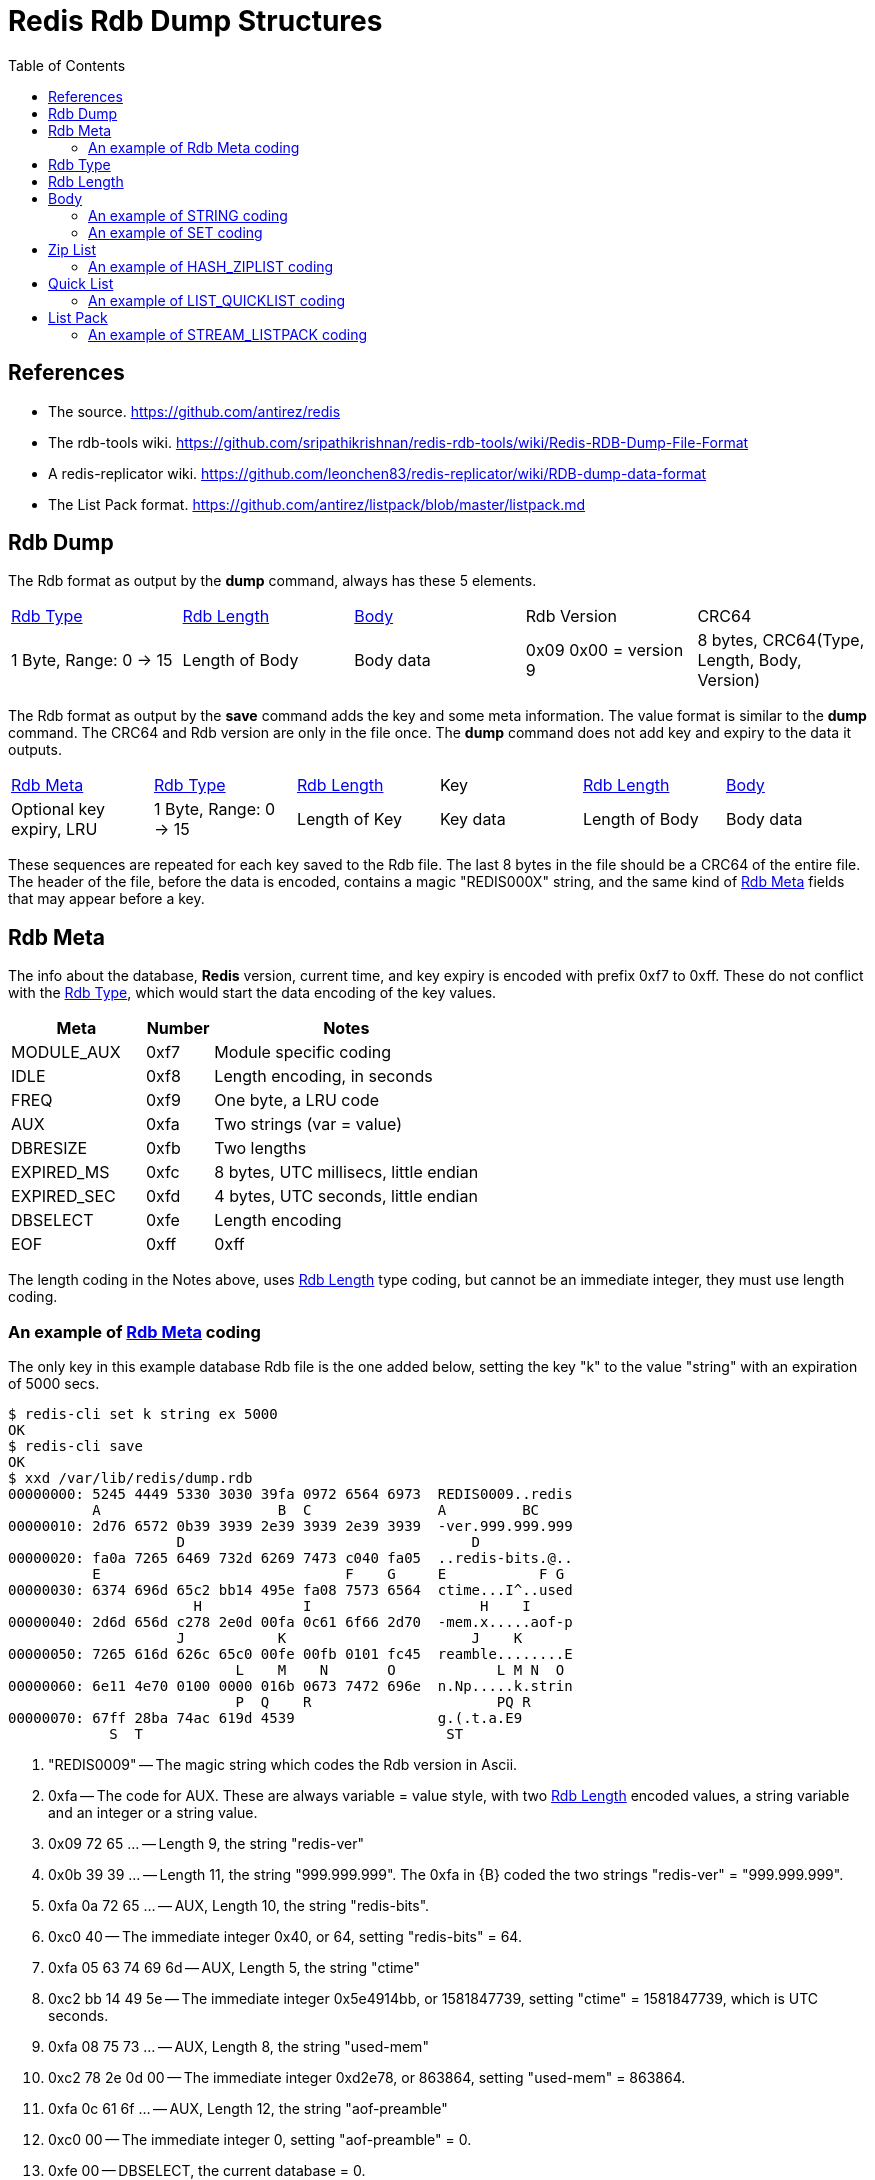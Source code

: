 Redis Rdb Dump Structures
=========================
:toc: left

References
----------

- The source.
  https://github.com/antirez/redis
- The rdb-tools wiki.
  https://github.com/sripathikrishnan/redis-rdb-tools/wiki/Redis-RDB-Dump-File-Format
- A redis-replicator wiki.
  https://github.com/leonchen83/redis-replicator/wiki/RDB-dump-data-format
- The List Pack format.
  https://github.com/antirez/listpack/blob/master/listpack.md

Rdb Dump
--------

The Rdb format as output by the *dump* command, always has these 5 elements.

|===========================================
| <<RdbType>> | <<RdbLength>> | <<Body>> | Rdb Version | CRC64
| 1 Byte, Range: 0 -> 15
| Length of Body
| Body data
| 0x09 0x00 = version 9
| 8 bytes, CRC64(Type, Length, Body, Version)
|===========================================

The Rdb format as output by the *save* command adds the key and some meta
information.  The value format is similar to the *dump* command.  The CRC64 and
Rdb version are only in the file once.  The *dump* command does not add key and
expiry to the data it outputs.

|===========================================
| <<RdbMeta>> | <<RdbType>> | <<RdbLength>> | Key | <<RdbLength>> | <<Body>>
| Optional key expiry, LRU
| 1 Byte, Range: 0 -> 15
| Length of Key
| Key data
| Length of Body
| Body data
|===========================================

These sequences are repeated for each key saved to the Rdb file.  The last 8
bytes in the file should be a CRC64 of the entire file.  The header of the
file, before the data is encoded, contains a magic "REDIS000X" string, and the
same kind of <<RdbMeta>> fields that may appear before a key.

[[RdbMeta]]
Rdb Meta
--------

The info about the database, *Redis* version, current time, and key expiry is
encoded with prefix 0xf7 to 0xff.  These do not conflict with the <<RdbType>>,
which would start the data encoding of the key values.

[options="header",cols="2,1,4"]
|===========================================
| Meta            | Number | Notes
| MODULE_AUX      | 0xf7   | Module specific coding
| IDLE            | 0xf8   | Length encoding, in seconds
| FREQ            | 0xf9   | One byte, a LRU code
| AUX             | 0xfa   | Two strings (var = value)
| DBRESIZE        | 0xfb   | Two lengths
| EXPIRED_MS      | 0xfc   | 8 bytes, UTC millisecs, little endian
| EXPIRED_SEC     | 0xfd   | 4 bytes, UTC seconds, little endian
| DBSELECT        | 0xfe   | Length encoding
| EOF             | 0xff   | 0xff
|===========================================

The length coding in the Notes above, uses <<RdbLength>> type coding, but
cannot be an immediate integer, they must use length coding.

An example of <<RdbMeta>> coding
~~~~~~~~~~~~~~~~~~~~~~~~~~~~~~~~

The only key in this example database Rdb file is the one added below, setting
the key "k" to the value "string" with an expiration of 5000 secs.

--------------------------------------
$ redis-cli set k string ex 5000
OK
$ redis-cli save
OK
$ xxd /var/lib/redis/dump.rdb
00000000: 5245 4449 5330 3030 39fa 0972 6564 6973  REDIS0009..redis
          A                     B  C               A         BC
00000010: 2d76 6572 0b39 3939 2e39 3939 2e39 3939  -ver.999.999.999
                    D                                  D
00000020: fa0a 7265 6469 732d 6269 7473 c040 fa05  ..redis-bits.@..
          E                             F    G     E           F G
00000030: 6374 696d 65c2 bb14 495e fa08 7573 6564  ctime...I^..used
                      H            I                    H    I
00000040: 2d6d 656d c278 2e0d 00fa 0c61 6f66 2d70  -mem.x.....aof-p
                    J           K                      J    K
00000050: 7265 616d 626c 65c0 00fe 00fb 0101 fc45  reamble........E
                           L    M    N       O            L M N  O
00000060: 6e11 4e70 0100 0000 016b 0673 7472 696e  n.Np.....k.strin
                           P  Q    R                      PQ R
00000070: 67ff 28ba 74ac 619d 4539                 g.(.t.a.E9
            S  T                                    ST
--------------------------------------

A. "REDIS0009" -- The magic string which codes the Rdb version in Ascii.
B. 0xfa -- The code for AUX.  These are always variable = value style, with two
  <<RdbLength>> encoded values, a string variable and an integer or a string
  value.
C. 0x09 72 65 ... -- Length 9, the string "redis-ver"
D. 0x0b 39 39 ... -- Length 11, the string "999.999.999".  The 0xfa in {B}
   coded the two strings "redis-ver" = "999.999.999".
E. 0xfa 0a 72 65 ... -- AUX, Length 10, the string "redis-bits".
F. 0xc0 40 -- The immediate integer 0x40, or 64, setting "redis-bits" = 64.
G. 0xfa 05 63 74 69 6d -- AUX, Length 5, the string "ctime"
H. 0xc2 bb 14 49 5e -- The immediate integer 0x5e4914bb, or 1581847739, setting
   "ctime" = 1581847739, which is UTC seconds.
I. 0xfa 08 75 73 ... -- AUX, Length 8, the string "used-mem"
J. 0xc2 78 2e 0d 00 -- The immediate integer 0xd2e78, or 863864, setting
   "used-mem" = 863864.
K. 0xfa 0c 61 6f ... -- AUX, Length 12, the string "aof-preamble"
L. 0xc0 00 -- The immediate integer 0, setting "aof-preamble" = 0.
M. 0xfe 00 -- DBSELECT, the current database = 0.
N. 0xfb 01 01 -- DBRESIZE, resize = { 1, 1 }.
O. 0xfc 45 6e 11 4e 70 01 00 00 -- EXPIRED_MS, set the 8 byte UTC expired stamp
   in milliseconds to 0x1704e116e45 or 1581857730117.  This applies to the key
   that follows this stamp, which starts at {P}.
P. 0x00 -- The <<RdbType>> 0, or STRING, the simplest coding.
Q. 0x01 6b -- The key length is 1 and the key data is "k" (ascii code 0x6b).
R. 0x06 73 74 72 69 6e 67 -- The value of the key "k" is "string".
S. 0xff -- The EOF marker.
T. 0x28 ba 74 ... -- The CRC64 of the file up to and including {S}.

Lets examine the output of the *dump* command.

--------------------------------------
$ redis-cli dump k | xxd
00000000: 0006 7374 7269 6e67 0900 91ea 2f4c facd  ..string..../L..
00000010: 7a3e 0a                                  z>.
--------------------------------------

The key data and expiry is not present, but the "string" value is.  The tail
of the dump is the version and CRC64.

[[RdbType]]
Rdb Type
--------

The type range is 0 to 15 in version 9 of *Redis* Rdb.  Some of the
enumerations are no longer used in this version.  The number is coded in the
first byte of the dump format, it determines how to interpret the rest of the
data.

[options="header",cols="2,1,4"]
|===========================================
| Type            | Number | Notes
| STRING          | 0      | A string of bytes *
| LIST            | 1      | List of string elements
| SET             | 2      | List of string members *
| ZSET            | 3      | String and string coded double score
| HASH            | 4      | List of strings for each field and value *
| ZSET_2          | 5      | String and double binary coded score *
| MODULE          | 6      | No description yet
| MODULE_2        | 7      | No description yet *
| HASH_ZIPMAP     | 9      | Not used, uses ZipList
| LIST_ZIPLIST    | 10     | Not used, uses QuickList
| SET_INTSET      | 11     | Array of integers, all the same size *
| ZSET_ZIPLIST    | 12     | A ZipList of members and scores *
| HASH_ZIPLIST    | 13     | A ZipList of fields and values *
| LIST_QUICKLIST  | 14     | A list of ZipLists *
| STREAM_LISTPACK | 15     | A structure that uses ListPack lists *
|===========================================

* The only types found in a version 9 dump, are: STRING, SET,
HASH, ZSET_2, SET_INTSET, ZSET_ZIPLIST, HASH_ZIPLIST,
LIST_QUICKLIST, STREAM_LISTPACK.

[[RdbLength]]
Rdb Length
----------

--------------------------------------
   0                   1                   2                   3
   0 1 2 3 4 5 6 7 8 9 0 1 2 3 4 5 6 7 8 9 0 1 2 3 4 5 6 7 8 9 0 1
  +-+-+-+-+-+-+-+-+-+-+-+-+-+-+-+-+-+-+-+-+-+-+-+-+-+-+-+-+-+-+-+-+
A |0 0 . . . . . .|      6 bit length
B |0 1 . . . . . . . . . . . . . .|  14 bit length
C |1 0 0 0 0 0 0 0 . . . 32 bit length . . . . . . . . . . . . ...>
D |1 0 0 0 0 0 0 1 . . . 64 bit length . . . . . . . . . . . . ...>
E |1 1 0 0 0 0 0 0 . . . . . . . .|  8 bit immediate int
F |1 1 0 0 0 0 0 1 . . . 16 bit immediate int  . .|
G |1 1 0 0 0 0 1 0 . . . 32 bit immediate int  . . . . . . . . ...>
H |1 1 0 0 0 0 1 1 . . . LZF <zlen> <len>  . . . . . . . . . . ...>
  +-+-+-+-+-+-+-+-+-+-+-+-+-+-+-+-+-+-+-+-+-+-+-+-+-+-+-+-+-+-+-+-+
--------------------------------------

A. 6 bit length -- range 0 -> 63 bytes.
   [ 0x00 -> 0x3f ]
B. 14 bit length -- range 0 -> 16383 bytes.
   [ 0x4000 -> 0x7fff ]
C. 32 bit length -- range 0 -> 4GB bytes.
   [ 0x80 32bits -> 0x80 32bits ]
D. 64 bit length -- range 0 -> 2^64-1 bytes.
   [ 0x81 64bits -> 0x81 64bits ]
E. 8 bit immediate integer -- range -128 -> 127 int.
   [ 0xc0 00 -> 0xc0 ff ]
F. 16 bit immediate integer -- range -32K -> 32K-1 int.
   [ 0xc1 0000 -> 0xc1 ffff ]
G. 32 bit immediate integer -- range -2G -> 2G-1 int.
   [ 0xc2 32bits -> 0xc2 32bits ]
H. LZF compressed data.
   [ 0xc3 <zlen> <len> ]

The length codes are big endian (msb first: 4321), and the immediate codes are
little endian (lsb first: 1234).  The Intel archetecture is natively little
endian.

The length codes {A,B,C,D} are usually used for determining the end of a stream
of bytes, but it can also be used to indicate the number of elements in a ZSET
or the number of blobs of items in a STREAM_LISTPACK.  Since the length codes
have 64 bit unsigned range, they are also used when a large number is encoded
and data does not follow.  The immediate integer range is limited to 32 bit
signed values.

The immediate integers {E,F,G} are the data, there is no stream of bytes or
elements that follow.  They are all signed values, the lengths are all unsigned
values.

Compressed data {H} is like length codes, because data in the stream follows
the code, unlike the immediate integer codes.  After uncompressing zlen bytes,
these are removed and the len bytes are inserted.

The examples in this document are short enough that compression does not help.
In normal circumstances, compression will be used a lot in cases where there
are more than a couple of elements of data, since it does not take a lot of it
for compression to be useful.

[[Body]]
Body
----

In the Body, the <<RdbType>> selects different codings schemes

- STRING : The data length or immediate integer is encoded by the <<RdbLength>>
  field.  <<STRING>>
- HASH/SET : A count of <<RdbLength>> encoded values, one for each set member
  and two for each hash entry. <<SET>>
- ZIPLIST{HASH,ZSET} : A <<ZipList>> encoded stream.  The <<RdbLength>> in the
  header is the length of the stream in bytes. <<HASH_ZIPLIST>>
- QUICKLIST{LIST} : A <<QuickList>> is an array of <<ZipList>> streams
  concatenated together.  The <<RdbLength>> in the header is the count of
  <<ZipList>> streams in the array. <<LIST_QUICKLIST>>
- ZSET_2{ZSET} : A count of members encoded with the scores.  After each
  member, a floating point double in little endian format is coded for the
  score.
- LISTPACK{STREAM} : A <<ListPack>> is similar to a <<ZipList>>, it is used
  for encoding record entries within a STREAM data type.  <<STREAM_LISTPACK>>

[[STRING]]
An example of STRING coding
~~~~~~~~~~~~~~~~~~~~~~~~~~~

--------------------------------------
$ redis-cli set k string
OK
$ redis-cli dump k | xxd
00000000: 0006 7374 7269 6e67 0900 91ea 2f4c facd  ..string..../L..
          A B  C              D    E
00000010: 7a3e 0a                                  z>.
--------------------------------------

A. 0x00 -- A STRING <<RdbType>>.
B. 0x06 -- A <<RdbLength>>, indicating 6 bytes follow.
C. 0x73 74 72 69 6e 67 -- The "string" data.
D. 0x09 00 -- The Rdb version.
E. 0x91 ... 0a -- The CRC64 checksum, with a newline from redis-cli.

The <<RdbType>> is the first byte, 0x00, the <<RdbLength>> is the second byte,
0x06, and the data "string" follows.  The trailing bytes is the version
(0x0900) followed by the CRC64 of the previous 10 bytes.

[[SET]]
An example of SET coding
~~~~~~~~~~~~~~~~~~~~~~~~

--------------------------------------
$ redis-cli sadd s string 1 2 3 four
(integer) 5
$ redis-cli dump s | xxd
00000000: 0205 c003 c001 c002 0673 7472 696e 6704  .........string.
          A B  C    D    E    F G              H
00000010: 666f 7572 0900 616f e121 b97c 9a93 0a    four..ao.!.|...
          I         J    K
--------------------------------------

A. 0x02 -- A SET <<RdbType>>.
B. 0x05 -- A <<RdbLength>>, indicating 5 members of the set.
C. 0xc0 03 -- A <<RdbLength>>, coding the immediate integer 3.
D. 0xc0 01 -- A <<RdbLength>>, coding the immediate integer 1.
E. 0xc0 02 -- A <<RdbLength>>, coding the immediate integer 2.
F. 0x06 -- A <<RdbLength>>, indicating 6 bytes follow.
G. 0x73 74 72 69 6e 67 -- The "string" data.
H. 0x04 -- A <<RdbLength>>, indicating 4 bytes follow.
I. 0x66 6f 75 72 -- The "four" data.
J. 0x09 00 -- The Rdb version.
K. 0x61 ... 0a -- The CRC64 checksum, with a newline from redis-cli.

The <<RdbType>> is 0x02 for a SET type.  The rest of the data is coded with 6
<<RdbLength>> values.  In this case the first <<RdbLength>>, value 5, is the
number of items that are in the set.  After the length, there are 5 items
coded.  Some are coded as lengths, and some are coded as immediate integers.
The bytes 0xc0 0x03 are coding the immediate integer 3, this is a member
of the set.

[[ZipList]]
Zip List
--------

A <<ZipList>> is a list of items that can be traversed forwards and in reverse.
The <<ZipList>> structure has a header followed by elements with links in both
directions between them.  It is used by many of the data types in *Redis*.  

--------------------------------------
   0                   1                   2                   3
   0 1 2 3 4 5 6 7 8 9 0 1 2 3 4 5 6 7 8 9 0 1 2 3 4 5 6 7 8 9 0 1
  +-+-+-+-+-+-+-+-+-+-+-+-+-+-+-+-+-+-+-+-+-+-+-+-+-+-+-+-+-+-+-+-+
  |  zlbytes size, 4 bytes                                        |
  +-+-+-+-+-+-+-+-+-+-+-+-+-+-+-+-+-+-+-+-+-+-+-+-+-+-+-+-+-+-+-+-+
  |  zltail offset, 4 bytes                                       |
  +-+-+-+-+-+-+-+-+-+-+-+-+-+-+-+-+-+-+-+-+-+-+-+-+-+-+-+-+-+-+-+-+
  |  zllen entry count, 2 bytes   |    0x00       |    zlnext     |
  +-+-+-+-+-+-+-+-+-+-+-+-+-+-+-+-+-+-+-+-+-+-+-+-+-+-+-+-+-+-+-+-+
  |  optional data                |    zlprev     |    zlnext     |
  +-+-+-+-+-+-+-+-+-+-+-+-+-+-+-+-+-+-+-+-+-+-+-+-+-+-+-+-+-+-+-+-+
  |  optional data                |    0xff       |
  +-+-+-+-+-+-+-+-+-+-+-+-+-+-+-+-+-+-+-+-+-+-+-+-+
--------------------------------------

- [[zlbytes]]zlbytes -- The length in bytes of the list, including header.
- [[zltail]]zltail   -- The offset to the last element in the list for
  traversing in reverse.
- [[zllen]]zllen   -- The count of elements in the list, which is valid up to
  the maximum 16 bit value.
- [[zlnext]]zlnext -- An index that can have length with data following or
  immediate integer data, much like <<RdbLength>>.  The opcode prefix expands
  from 0xc0 to 0xf0, to 0xff.  The first three are lengths of various bit
  widths (0x00, 0x40, 0x80), the rest are immediate integers.
- [[zlprev]]zlprev -- A length in bytes to skip to the previous list element.
  This is a simplier coding than zlnext.  The 0xff value ends the <<ZipList>>,
  the 0xfe prefixes a 32 bit length, and anything less than 0xfe is a length
  literal (the code 0x10 would be the length 16).
  . 0xff  -- The end of the zip list
  . 0xfe  -- 32 bits little endian length
  . 0x00  -> 0xfd -- 8 bits length, range 0 -> 253

The complicated part of a <<ZipList>> encoding is the <<zlnext>> link.  It has
9 codes, 3 length codes and 6 immediate integer codes.  The length codes are
the same as the <<RdbLength>> methods, except that 64 bit lengths are not
possible.  The immediate integers are expanded with more prefix codes and more
bit lengths.

--------------------------------------
   0                   1                   2                   3
   0 1 2 3 4 5 6 7 8 9 0 1 2 3 4 5 6 7 8 9 0 1 2 3 4 5 6 7 8 9 0 1
  +-+-+-+-+-+-+-+-+-+-+-+-+-+-+-+-+-+-+-+-+-+-+-+-+-+-+-+-+-+-+-+-+
A |0 0 . . . . . .|      6 bit length
B |0 1 . . . . . . . . . . . . . .|  14 bit length
C |1 0 0 0 0 0 0 0 . . . 32 bit length . . . . . . . . . . . . ...>
D |1 1 0 0 0 0 0 0 . . . 16 bit immediate int  . .|
E |1 1 0 1 0 0 0 0 . . . 32 bit immediate int  . . . . . . . . ...>
F |1 1 1 0 0 0 0 0 . . . 64 bit immediate int  . . . . . . . . ...>
G |1 1 1 1 0 0 0 0 . . . 24 bit immediate int  . . . . . . . . . .|
H |1 1 1 1 1 1 1 0 . . . . . . . .|  8 bit immediate int
I |1 1 1 1 . . . .|      4 bit immediate int
J |1 1 1 1 1 1 1 1|      List terminator
  +-+-+-+-+-+-+-+-+-+-+-+-+-+-+-+-+-+-+-+-+-+-+-+-+-+-+-+-+-+-+-+-+
--------------------------------------

A. 0x00 -- Length encoded in 6 bits, range 0 -> 63.
  [ 0x00 -> 0x3f ]
B. 0x40 -- Length encoded in 14 bits, big endian, range 0 -> 16383.
  [ 0x4000 -> 0x7fff ]
C. 0x80 -- Length encoded in 32 bits, big endian, range 0 -> 4G.
  [ 0x80 32bits -> 0x80 32bits ]
D. 0xc0 -- Immediate integer 16 bits, little endian, range -32K -> 32K-1.
  [ 0xc0 0000 -> 0xc0 ffff ]
E. 0xd0 -- Immediate integer 32 bits, little endian, range -2G -> 2G-1.
  [ 0xd0 32bits -> 0xd0 32bits ]
F. 0xe0 -- Immediate integer 64 bits, little endian, range -2^63 -> 2^63-1.
  [ 0xe0 64bits -> 0xe0 64bits ]
G. 0xf0 -- Immediate integer 24 bits, little endian, range -8M -> 8M-1.
  [ 0xf0 24bits -> 0xf0 24bits ]
H. 0xfe -- Immediate integer 8 bits, range -128 -> 127.
  [ 0xfe 00 -> 0xfe ff ]
I. 0xf1 -> 0xfd -- Immediate int 4 bits, unsigned, subtract 1, range 0 -> 12.
  [ 0xf1 -> 0xfd ]
J. 0xff -- Terminates the list.

[[HASH_ZIPLIST]]
An example of HASH_ZIPLIST coding
~~~~~~~~~~~~~~~~~~~~~~~~~~~~~~~~~

--------------------------------------
$ redis-cli hset h one 1 two 2
(integer) 2
$ redis-cli dump h | xxd
00000000: 0d19 1900 0000 1600 0000 0400 0003 6f6e  ..............on
          A B  C         D         E    F G
00000010: 6505 f202 0374 776f 05f3 ff09 00fc c2a6  e....two........
            H  I J  K         L M  N O    P
00000020: e0a1 0f9b 650a                           ....e.
--------------------------------------

A. 0x0d -- A HASH_ZIPLIST <<RdbType>>.
B. 0x19 -- The <<RdbLength>> is 25, or including the {E}.
C. 0x19000000 -- The <<zlbytes>>, the 32 bit length of the <<ZipList>> data.
D. 0x16000000 -- The <<ztail>>, the 32 bit offset to the trailing element,
   which is the postion {L} above.
E. 0x0400 -- The <<zllen>>, a 16 bit count of elements in the <<ZipList>>.
F. 0x00 -- The first <<zlprev>> link, always null.
G. 0x03 6f 6e 65 -- The <<zlnext>> length 3, and the "one" data that follows.
H. 0x05 -- The <<zlprev>> length 5, which points to {F}.
I. 0xf2 -- The <<zlnext>> immediate integer 1 (0xf2 - 0xf1 = 1).
J. 0x02 -- The <<zlprev>> length 2, whiich points to {H}.
K. 0x03 74 77 6f -- The <<zlnext>> length 3, and the "two" data that follows.
L. 0x05 -- The <<zlprev>> length 5, which points to {J}.
M. 0xf3 -- The <<zlnext>> immediate integer 2 (0xf3 - 0xf1 = 2).
N. 0xff -- The <<zlprev>> field terminating the list.
O. 0x09 00 -- The Rdb version.
P. 0xfc ... 0a -- The CRC64 checksum, with a newline from redis-cli.

Any <<ZipList>> coded type will result in the same structure as above.  The
only difference would be how the list elements are interpretted.  In the
HASH_ZIPLIST case the list element pairs are used to construct the fields and
values.  In the ZSET_ZIPLIST case, the list element pairs are used to construct
the members and the scores.

[[QuickList]]
Quick List
----------

A <<QuickList>> is an array of <<ZipList>>.  This is only used for coding the
LIST_QUICKLIST data type.

[[LIST_QUICKLIST]]
An example of LIST_QUICKLIST coding
~~~~~~~~~~~~~~~~~~~~~~~~~~~~~~~~~~~

--------------------------------------
$ redis-cli rpush l string 2
(integer) 2
$ redis-cli dump l | xxd
00000000: 0e01 1515 0000 0012 0000 0002 0000 0673  ...............s
          A B  C D         E         F    G  H
00000010: 7472 696e 6708 f3ff 0900 5e42 7039 fa1a  tring.....^Bp9..
                      I  J K  L    M
00000020: 7c28 0a                                  |(.
--------------------------------------

A. 0xe0 -- A LIST_QUICKLIST <<RdbType>>.
B. 0x01 -- A <<RdbLength>>, indicating an array of one <<ZipList>>.
C. 0x15 -- A <<RdbLength>>, the length of the <<ZipList>> data.
D. 0x15000000 -- The <<zlbytes>>, a 32 bit length data size, little endian.
E. 0x12000000 -- The <<zltail>>, a 32 bit offset to the trailing element,
   little endian, which points to position 0x15 above, labeled with an I.
F. 0x0200 -- The <<zllen>>, a 16 bit count of elements in the <<ZipList>>,
   little endian.
G. 0x00 -- The first <<zlprev>> link, always null.
H. 0x06 73 74 72 69 6e 67 -- The <<zlnext>> field and "string" data.
I. 0x08 -- The <<zlprev>> length, subtract from current position to go to the
   previous item.
J. 0xf3 -- The <<zlnext>> field coding the number 2 (0xf3 - 0xf1 = 2)
K. 0xff -- The <<zlprev>> field terminating the list.
L. 0x09 00 -- The Rdb version.
M. 0x5e ... 0a -- The CRC64 checksum, with a newline from redis-cli.

[[ListPack]]
List Pack
---------

This structure is a quite similar to <<ZipList>>, but has slight tweaks in the
coding of the links and slightly different bit prefixes and widths.  The
<<ListPack>> is only used to encode parts of the *Redis* STREAM data type.

The <<ListPack>> header does not have a tail offset like the <<ZipList>> does
because the linking methods allow the program to determine the back 
from the size of the data.

--------------------------------------
   0                   1                   2                   3
   0 1 2 3 4 5 6 7 8 9 0 1 2 3 4 5 6 7 8 9 0 1 2 3 4 5 6 7 8 9 0 1
  +-+-+-+-+-+-+-+-+-+-+-+-+-+-+-+-+-+-+-+-+-+-+-+-+-+-+-+-+-+-+-+-+
  |  lpbytes size, 4 bytes                                        |
  +-+-+-+-+-+-+-+-+-+-+-+-+-+-+-+-+-+-+-+-+-+-+-+-+-+-+-+-+-+-+-+-+
  |  lplen entry count, 2 bytes   |    lpnext     |    optional ...
  +-+-+-+-+-+-+-+-+-+-+-+-+-+-+-+-+-+-+-+-+-+-+-+-+-+-+-+-+-+-+-+-+
     data         |    lpback     |    lpnext     |    optional ...
  +-+-+-+-+-+-+-+-+-+-+-+-+-+-+-+-+-+-+-+-+-+-+-+-+-+-+-+-+-+-+-+-+
     data         |    lpback     |    0xff       |
  +-+-+-+-+-+-+-+-+-+-+-+-+-+-+-+-+-+-+-+-+-+-+-+-+
--------------------------------------

- [[lpbytes]]lpbytes -- The length in bytes of the list, including header.
- [[lplen]]lplen -- The count of elements in the list, which is valid up to the
  maximum 16 bit value.
- [[lpnext]]lpnext -- An index that can have length with data following or
  immediate integer data, much like <<RdbLength>> and <<ZipList>>.  The opcode
  prefix expands like those codes do, with different meanings.
- [[lpback]]lpback -- An offset to the previous <<lpnext>> code.  It uses the
  same expanding prefix.

Like the <<ZipList>>, the magic in this coding is the <<lpnext>> code.  One
difference with the other codes is that the first code, {A} below, encodes an
unsigned immediate integer.  All of the other codings for immediate integer are
signed, where the most significant bit of the code is sign extended.  For
example, using the coding method {C} below, the value 0xdffff is decoded as -1;
It is the prefix 0xc0 followed by the big endian integer, 0x1fff - 8192 = -1.

--------------------------------------
   0                   1                   2                   3
   0 1 2 3 4 5 6 7 8 9 0 1 2 3 4 5 6 7 8 9 0 1 2 3 4 5 6 7 8 9 0 1
  +-+-+-+-+-+-+-+-+-+-+-+-+-+-+-+-+-+-+-+-+-+-+-+-+-+-+-+-+-+-+-+-+
A |0 . . . . . . .|      7 bit immediate int, unsigned
B |1 0 . . . . . .|      6 bit length
C |1 1 0 . . . . . . . . . . . . .|    13 bit immediate int
D |1 1 1 0 . . . . . . . . . . . .|    12 bit length
E |1 1 1 1 0 0 0 0 . . . 32 bit length . . . . . . . . . . . . ...>
F |1 1 1 1 0 0 0 1 . . . 16 bit immediate int  . .| 
G |1 1 1 1 0 0 1 0 . . . 24 bit immediate int  . . . . . . . . . .|
H |1 1 1 1 0 0 1 1 . . . 32 bit immediate int  . . . . . . . . ...>
I |1 1 1 1 0 1 0 0 . . . 64 bit immediate int  . . . . . . . . ...>
J |1 1 1 1 1 1 1 1|      List terminator
  +-+-+-+-+-+-+-+-+-+-+-+-+-+-+-+-+-+-+-+-+-+-+-+-+-+-+-+-+-+-+-+-+
--------------------------------------

A. 0x00 -- Immediate unsigned integer in 7 bits, range 0 -> 127.
  [ 0x00 -> 0x3f ]
B. 0x80 -- Length encoded in 6 bits, range 0 -> 63.
  [ 0x80 -> 0xbf ]
C. 0xc0 -- Immediate integer encoded in 13 bits, big endian, range -4096 ->
   4095.
  [ 0xc000 -> 0xdfff ]
D. 0xe0 -- Length encoded in 12 bits, big endian, range 0 -> 4095.
  [ 0xe000 -> 0xe0fff ]
E. 0xf0 -- Length encoded in 32 bits, big endian, range 0 -> 4G-1.
  [ 0xf0 32bits -> 0xf0 32bits ]
F. 0xf1 -- Immediate integer encoded in 16 bits, little endian, range -32K ->
   32K-1.
  [ 0xf1 0000 -> 0xf1 ffff ]
G. 0xf2 -- Immediate integer encoded in 24 bits, little endian, range -8M ->
   8M-1.
  [ 0xf2 24bits -> 0xf2 24bits ]
H. 0xf3 -- Immediate integer encoded in 32 bits, little endian. range -2G ->
   2G-1.
  [ 0xf3 32bits -> 0xf3 32bits ]
I. 0xf4 -- Immediate integer encoded in 64 bits, little endian, range -2^63 ->
   2^63-1.
  [ 0xf4 64bits -> 0xf4 64bits ]
J. 0xff -- The list terminator.

The prefixes 0xf5 through 0xfe are not used.

[[STREAM_LISTPACK]]
An example of STREAM_LISTPACK coding
~~~~~~~~~~~~~~~~~~~~~~~~~~~~~~~~~~~~

The structure of a STREAM_LISTPACK contains more than a <<ListPack>> container.
It also has a list of groups, consumers, and pending entry lists (PELs).  To
simplify, this example only has the basic stream elements, with two entries
encoded.

--------------------------------------
$ redis-cli xadd str '*' loc mel temp 23                                 
"1581661705262-0"
$ redis-cli xadd str '*' loc sfo temp 10                                 
"1581661738846-0"
$ redis-cli xrange str - +                                               
1) 1) "1581661705262-0"
   2) 1) "loc"
      2) "mel"
      3) "temp"
      4) "23"
2) 1) "1581661738846-0"
   2) 1) "loc"
      2) "sfo"
      3) "temp"
      4) "10"
$ redis-cli dump str | xxd                                               
00000000: 0f01 1000 0001 7042 6254 2e00 0000 0000  ......pBbT......
          A B  C D  
00000010: 0000 003b 3b00 0000 1200 0201 0001 0201  ...;;...........
                 E  F         G    H    I    J  
00000020: 836c 6f63 0484 7465 6d70 0500 0102 0100  .loc..temp......
          K           L              ^    ^    ^
00000030: 0100 0183 6d65 6c04 1701 0501 0201 f230  ....mel........0
            ^    ^            ^    ^    ^    ^
00000040: 8300 0400 0183 7366 6f04 0a01 0501 ff02  ......sfo.......
                 ^    ^            ^    ^    M
00000050: 8100 0001 7042 62d7 5e00 0009 008f ddcc  ....pBb.^.......
00000060: c2a8 a27f 070a                           ......
--------------------------------------

A. 0x0f -- The <<RdbType>> STREAM_LISTPACK
B. 0x01 -- A <<RdbLength>>, the length 1, which is the number of blocks that
   contain a Stream Key and a <<ListPack>>.
C. 0x10 -- A <<RdbLength>>, the length 16, which is the size of the Stream
   Key.
D. 0x000001704262542e 0x0000000000000000 -- The Stream Key, which is composed
   of a millisecond UTC timestamp and a serial number.  This is stored in
   big-endian format.  The value is the first key added to the stream above:
   "1581661705262-0"  The other keys in this ListPack are codes as offsets
   to this key.
E. 0x3b -- A <<RdbLength>>, the length of the <<ListPack>>.
F. 0x3b000000 -- The <<lpbytes>> field of the <<ListPack>>.
G. 0x1200 -- The <<lplen>> field of the <<ListPack>>, the count of items
   encoded, which is 18 in this case.
H. 0x02 0x01 -- <<lpnext>> and <<lpback>>, immediate int code 2.
I. 0x00 0x01 -- <<lpnext>> and <<lpback>>, immediate int code 0.
J. 0x02 0x01 -- <<lpnext>> and <<lpback>>, immediate int code 2.
K. 0x83 6c 6f 63 04 -- <<lpnext>> and <<lpback>>, encoding a 3 byte length of
   the string "loc", the first field in the stream.
L. 0x84 74 65 6d 70 05 -- <<lpnext>> and <<lpback>>, encoding a 4 byte length
   of the string "temp", the second field in the stream.
M. more of the same, 0xff terminates the <<ListPack>>.

There are lots of elements in the list which are meta data about the stream
rather than the stream field values.  The header of the stream contains the
fields that are used in the first record of the stream.  For each additional
entry in the stream, these fields can be referenced and omitted in the record,
to avoid repeating the same field names.

The header of this <<ListPack>> block contains, starting at {H} above:

- 2 -- Entry count, number of stream entries
- 0 -- Deleted count, number of stream entries deleted
- 2 -- Master field count
- "loc" -- Master field number 1
- "temp" -- Master field number 2
- 0 -- Terminates the back links to allow traversing in reverse.

The entries in the stream follow the header, starting at {T} above:

- 2 -- The flags, 2 means that the master fields in the header are used.
- 0 -- The millisecond offset from the first key, in {D} above
  "1581661705262-0".
- 0 -- The serial offset from the first key.
- "mel" -- The value of the first field.
- 23 -- The value of the second field.
- 5 -- List back count, number of list elements to skip for this entry.

The second entry, starting at {d} above:

- 2 -- The flags.
- 33584 -- The millisecond offset from the first key, in {D} above, adding this
  to that arrives at the second key, "1581661738846-0".
- 0 -- The serial offset from the first key.
- "sfo" -- The value of the first field.
- 10 -- The value of the second field.
- 5 -- List back count.

After the end of the <<ListPack>> codes, there are more <<RdbLength>> encoded
numbers:  a count, for the number of stream records, the last id used, and the
number of consumer groups.  *Important Note*:  These are encoded as lengths
since the immediate integers in the <<RdbLength>> method are limited to 32 bits
and 64 bits are needed for these.  If there are some groups, then all of the
groups, consumers, and pending entry lists are appended, but they don't use the
<<ListPack>> structure, that is used only by the stream record entries.

--------------------------------------
00000040: 8300 0400 0183 7366 6f04 0a01 0501 ff02  ......sfo.......
                                               A
00000050: 8100 0001 7042 62d7 5e00 0009 008f ddcc  ....pBb.^.......
          B                     C  D E    F
00000060: c2a8 a27f 070a                           ......
--------------------------------------

A. 0x02 -- <<RdbLength>> immediate integer 2, the number of stream records
B. 0x81 00000170 4262d75e -- <<RdbLength>> immediate 64 bit UTC milliseconds
   of the last id used.
C. 0x00 -- <<RdbLength>> immediate serial number of the last id used.
D. 0x00 -- <<RdbLength>>, the number of groups attached to this stream.
L. 0x09 00 -- The Rdb version.
M. 0x8f ... 0a -- The CRC64 checksum, with a newline from redis-cli.

